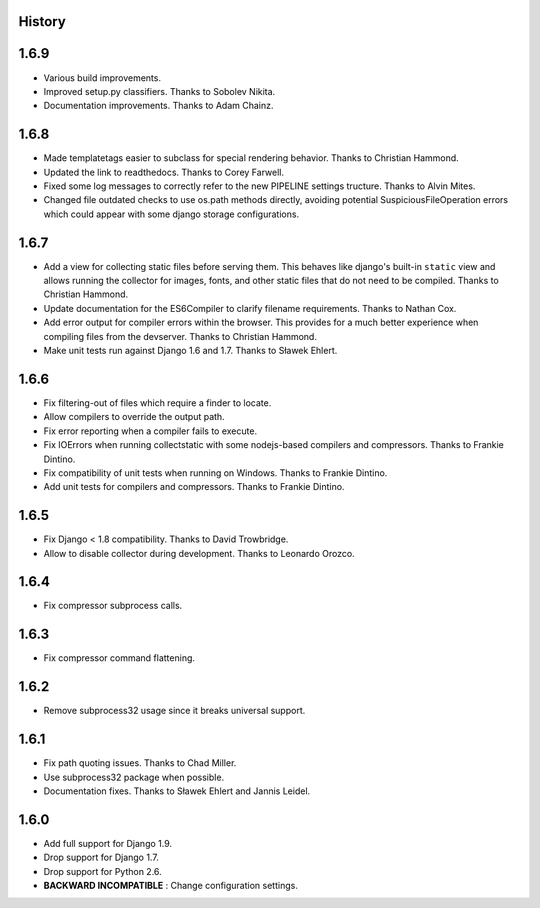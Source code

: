 .. :changelog:

History
=======

1.6.9
=====

* Various build improvements.
* Improved setup.py classifiers. Thanks to Sobolev Nikita.
* Documentation improvements. Thanks to Adam Chainz.

1.6.8
=====

* Made templatetags easier to subclass for special rendering behavior. Thanks
  to Christian Hammond.
* Updated the link to readthedocs. Thanks to Corey Farwell.
* Fixed some log messages to correctly refer to the new PIPELINE settings
  tructure. Thanks to Alvin Mites.
* Changed file outdated checks to use os.path methods directly, avoiding
  potential SuspiciousFileOperation errors which could appear with some django
  storage configurations.

1.6.7
=====

* Add a view for collecting static files before serving them. This behaves like
  django's built-in ``static`` view and allows running the collector for
  images, fonts, and other static files that do not need to be compiled. Thanks
  to Christian Hammond.
* Update documentation for the ES6Compiler to clarify filename requirements.
  Thanks to Nathan Cox.
* Add error output for compiler errors within the browser. This provides for a
  much better experience when compiling files from the devserver. Thanks to
  Christian Hammond.
* Make unit tests run against Django 1.6 and 1.7. Thanks to Sławek Ehlert.

1.6.6
=====

* Fix filtering-out of files which require a finder to locate.
* Allow compilers to override the output path.
* Fix error reporting when a compiler fails to execute.
* Fix IOErrors when running collectstatic with some nodejs-based compilers and
  compressors. Thanks to Frankie Dintino.
* Fix compatibility of unit tests when running on Windows. Thanks to Frankie
  Dintino.
* Add unit tests for compilers and compressors. Thanks to Frankie Dintino.

1.6.5
=====

* Fix Django < 1.8 compatibility. Thanks to David Trowbridge.
* Allow to disable collector during development. Thanks to Leonardo Orozco.

1.6.4
=====

* Fix compressor subprocess calls.

1.6.3
=====

* Fix compressor command flattening.

1.6.2
=====

* Remove subprocess32 usage since it breaks universal support.

1.6.1
=====

* Fix path quoting issues. Thanks to Chad Miller.
* Use subprocess32 package when possible.
* Documentation fixes. Thanks to Sławek Ehlert and Jannis Leidel.

1.6.0
=====

* Add full support for Django 1.9.
* Drop support for Django 1.7.
* Drop support for Python 2.6.
* **BACKWARD INCOMPATIBLE** : Change configuration settings.
